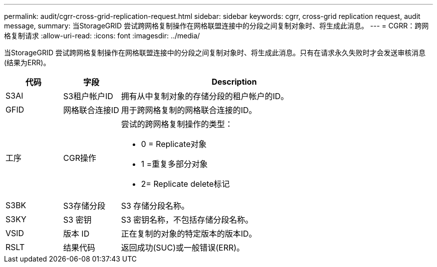 ---
permalink: audit/cgrr-cross-grid-replication-request.html 
sidebar: sidebar 
keywords: cgrr, cross-grid replication request, audit message, 
summary: 当StorageGRID 尝试跨网格复制操作在网格联盟连接中的分段之间复制对象时、将生成此消息。 
---
= CGRR：跨网格复制请求
:allow-uri-read: 
:icons: font
:imagesdir: ../media/


[role="lead"]
当StorageGRID 尝试跨网格复制操作在网格联盟连接中的分段之间复制对象时、将生成此消息。只有在请求永久失败时才会发送审核消息(结果为ERR)。

[cols="1a,1a,4a"]
|===
| 代码 | 字段 | Description 


 a| 
S3AI
 a| 
S3租户帐户ID
 a| 
拥有从中复制对象的存储分段的租户帐户的ID。



 a| 
GFID
 a| 
网格联合连接ID
 a| 
用于跨网格复制的网格联合连接的ID。



 a| 
工序
 a| 
CGR操作
 a| 
尝试的跨网格复制操作的类型：

* 0 = Replicate对象
* 1 =重复多部分对象
* 2= Replicate delete标记




 a| 
S3BK
 a| 
S3存储分段
 a| 
S3 存储分段名称。



 a| 
S3KY
 a| 
S3 密钥
 a| 
S3 密钥名称，不包括存储分段名称。



 a| 
VSID
 a| 
版本 ID
 a| 
正在复制的对象的特定版本的版本ID。



 a| 
RSLT
 a| 
结果代码
 a| 
返回成功(SUC)或一般错误(ERR)。

|===